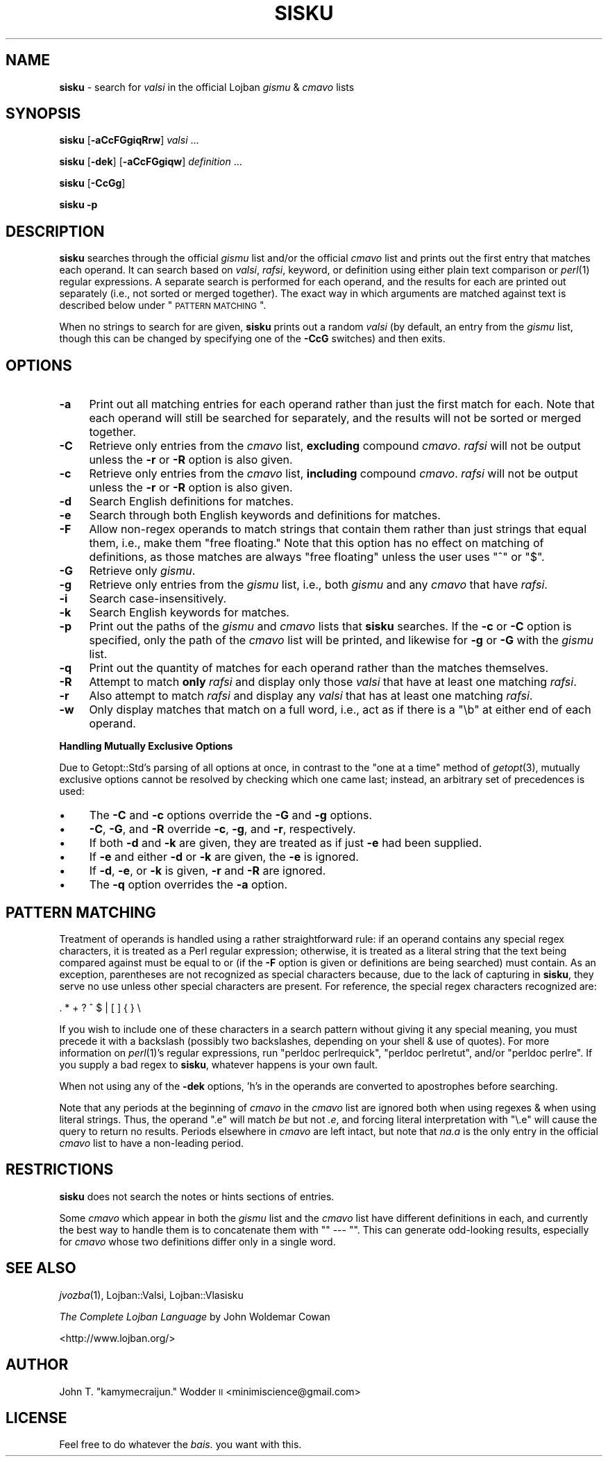 .\" Automatically generated by Pod::Man 2.12 (Pod::Simple 3.05)
.\"
.\" Standard preamble:
.\" ========================================================================
.de Sh \" Subsection heading
.br
.if t .Sp
.ne 5
.PP
\fB\\$1\fR
.PP
..
.de Sp \" Vertical space (when we can't use .PP)
.if t .sp .5v
.if n .sp
..
.de Vb \" Begin verbatim text
.ft CW
.nf
.ne \\$1
..
.de Ve \" End verbatim text
.ft R
.fi
..
.\" Set up some character translations and predefined strings.  \*(-- will
.\" give an unbreakable dash, \*(PI will give pi, \*(L" will give a left
.\" double quote, and \*(R" will give a right double quote.  \*(C+ will
.\" give a nicer C++.  Capital omega is used to do unbreakable dashes and
.\" therefore won't be available.  \*(C` and \*(C' expand to `' in nroff,
.\" nothing in troff, for use with C<>.
.tr \(*W-
.ds C+ C\v'-.1v'\h'-1p'\s-2+\h'-1p'+\s0\v'.1v'\h'-1p'
.ie n \{\
.    ds -- \(*W-
.    ds PI pi
.    if (\n(.H=4u)&(1m=24u) .ds -- \(*W\h'-12u'\(*W\h'-12u'-\" diablo 10 pitch
.    if (\n(.H=4u)&(1m=20u) .ds -- \(*W\h'-12u'\(*W\h'-8u'-\"  diablo 12 pitch
.    ds L" ""
.    ds R" ""
.    ds C` ""
.    ds C' ""
'br\}
.el\{\
.    ds -- \|\(em\|
.    ds PI \(*p
.    ds L" ``
.    ds R" ''
'br\}
.\"
.\" If the F register is turned on, we'll generate index entries on stderr for
.\" titles (.TH), headers (.SH), subsections (.Sh), items (.Ip), and index
.\" entries marked with X<> in POD.  Of course, you'll have to process the
.\" output yourself in some meaningful fashion.
.if \nF \{\
.    de IX
.    tm Index:\\$1\t\\n%\t"\\$2"
..
.    nr % 0
.    rr F
.\}
.\"
.\" Accent mark definitions (@(#)ms.acc 1.5 88/02/08 SMI; from UCB 4.2).
.\" Fear.  Run.  Save yourself.  No user-serviceable parts.
.    \" fudge factors for nroff and troff
.if n \{\
.    ds #H 0
.    ds #V .8m
.    ds #F .3m
.    ds #[ \f1
.    ds #] \fP
.\}
.if t \{\
.    ds #H ((1u-(\\\\n(.fu%2u))*.13m)
.    ds #V .6m
.    ds #F 0
.    ds #[ \&
.    ds #] \&
.\}
.    \" simple accents for nroff and troff
.if n \{\
.    ds ' \&
.    ds ` \&
.    ds ^ \&
.    ds , \&
.    ds ~ ~
.    ds /
.\}
.if t \{\
.    ds ' \\k:\h'-(\\n(.wu*8/10-\*(#H)'\'\h"|\\n:u"
.    ds ` \\k:\h'-(\\n(.wu*8/10-\*(#H)'\`\h'|\\n:u'
.    ds ^ \\k:\h'-(\\n(.wu*10/11-\*(#H)'^\h'|\\n:u'
.    ds , \\k:\h'-(\\n(.wu*8/10)',\h'|\\n:u'
.    ds ~ \\k:\h'-(\\n(.wu-\*(#H-.1m)'~\h'|\\n:u'
.    ds / \\k:\h'-(\\n(.wu*8/10-\*(#H)'\z\(sl\h'|\\n:u'
.\}
.    \" troff and (daisy-wheel) nroff accents
.ds : \\k:\h'-(\\n(.wu*8/10-\*(#H+.1m+\*(#F)'\v'-\*(#V'\z.\h'.2m+\*(#F'.\h'|\\n:u'\v'\*(#V'
.ds 8 \h'\*(#H'\(*b\h'-\*(#H'
.ds o \\k:\h'-(\\n(.wu+\w'\(de'u-\*(#H)/2u'\v'-.3n'\*(#[\z\(de\v'.3n'\h'|\\n:u'\*(#]
.ds d- \h'\*(#H'\(pd\h'-\w'~'u'\v'-.25m'\f2\(hy\fP\v'.25m'\h'-\*(#H'
.ds D- D\\k:\h'-\w'D'u'\v'-.11m'\z\(hy\v'.11m'\h'|\\n:u'
.ds th \*(#[\v'.3m'\s+1I\s-1\v'-.3m'\h'-(\w'I'u*2/3)'\s-1o\s+1\*(#]
.ds Th \*(#[\s+2I\s-2\h'-\w'I'u*3/5'\v'-.3m'o\v'.3m'\*(#]
.ds ae a\h'-(\w'a'u*4/10)'e
.ds Ae A\h'-(\w'A'u*4/10)'E
.    \" corrections for vroff
.if v .ds ~ \\k:\h'-(\\n(.wu*9/10-\*(#H)'\s-2\u~\d\s+2\h'|\\n:u'
.if v .ds ^ \\k:\h'-(\\n(.wu*10/11-\*(#H)'\v'-.4m'^\v'.4m'\h'|\\n:u'
.    \" for low resolution devices (crt and lpr)
.if \n(.H>23 .if \n(.V>19 \
\{\
.    ds : e
.    ds 8 ss
.    ds o a
.    ds d- d\h'-1'\(ga
.    ds D- D\h'-1'\(hy
.    ds th \o'bp'
.    ds Th \o'LP'
.    ds ae ae
.    ds Ae AE
.\}
.rm #[ #] #H #V #F C
.\" ========================================================================
.\"
.IX Title "SISKU 1"
.TH SISKU 1 "2009-06-10" "" ""
.\" For nroff, turn off justification.  Always turn off hyphenation; it makes
.\" way too many mistakes in technical documents.
.if n .ad l
.nh
.SH "NAME"
\&\fBsisku\fR \- search for \fIvalsi\fR in the official Lojban \fIgismu\fR & \fIcmavo\fR lists
.SH "SYNOPSIS"
.IX Header "SYNOPSIS"
\&\fBsisku\fR [\fB\-aCcFGgiqRrw\fR] \fIvalsi\fR ...
.PP
\&\fBsisku\fR [\fB\-dek\fR] [\fB\-aCcFGgiqw\fR] \fIdefinition\fR ...
.PP
\&\fBsisku\fR [\fB\-CcGg\fR]
.PP
\&\fBsisku\fR \fB\-p\fR
.SH "DESCRIPTION"
.IX Header "DESCRIPTION"
\&\fBsisku\fR searches through the official \fIgismu\fR list and/or the official
\&\fIcmavo\fR list and prints out the first entry that matches each operand.  It can
search based on \fIvalsi\fR, \fIrafsi\fR, keyword, or definition using either plain
text comparison or \fIperl\fR\|(1) regular expressions.  A separate search is
performed for each operand, and the results for each are printed out separately
(i.e., not sorted or merged together).  The exact way in which arguments are
matched against text is described below under \*(L"\s-1PATTERN\s0 \s-1MATCHING\s0\*(R".
.PP
When no strings to search for are given, \fBsisku\fR prints out a random \fIvalsi\fR
(by default, an entry from the \fIgismu\fR list, though this can be changed by
specifying one of the \fB\-CcG\fR switches) and then exits.
.SH "OPTIONS"
.IX Header "OPTIONS"
.IP "\fB\-a\fR" 4
.IX Item "-a"
Print out all matching entries for each operand rather than just the first
match for each.  Note that each operand will still be searched for separately,
and the results will not be sorted or merged together.
.IP "\fB\-C\fR" 4
.IX Item "-C"
Retrieve only entries from the \fIcmavo\fR list, \fBexcluding\fR compound \fIcmavo\fR.
\&\fIrafsi\fR will not be output unless the \fB\-r\fR or \fB\-R\fR option is also given.
.IP "\fB\-c\fR" 4
.IX Item "-c"
Retrieve only entries from the \fIcmavo\fR list, \fBincluding\fR compound \fIcmavo\fR.
\&\fIrafsi\fR will not be output unless the \fB\-r\fR or \fB\-R\fR option is also given.
.IP "\fB\-d\fR" 4
.IX Item "-d"
Search English definitions for matches.
.IP "\fB\-e\fR" 4
.IX Item "-e"
Search through both English keywords and definitions for matches.
.IP "\fB\-F\fR" 4
.IX Item "-F"
Allow non-regex operands to match strings that contain them rather than just
strings that equal them, i.e., make them \*(L"free floating.\*(R"  Note that this
option has no effect on matching of definitions, as those matches are always
\&\*(L"free floating\*(R" unless the user uses \f(CW\*(C`^\*(C'\fR or \f(CW\*(C`$\*(C'\fR.
.IP "\fB\-G\fR" 4
.IX Item "-G"
Retrieve only \fIgismu\fR.
.IP "\fB\-g\fR" 4
.IX Item "-g"
Retrieve only entries from the \fIgismu\fR list, i.e., both \fIgismu\fR and any
\&\fIcmavo\fR that have \fIrafsi\fR.
.IP "\fB\-i\fR" 4
.IX Item "-i"
Search case-insensitively.
.IP "\fB\-k\fR" 4
.IX Item "-k"
Search English keywords for matches.
.IP "\fB\-p\fR" 4
.IX Item "-p"
Print out the paths of the \fIgismu\fR and \fIcmavo\fR lists that \fBsisku\fR searches.
If the \fB\-c\fR or \fB\-C\fR option is specified, only the path of the \fIcmavo\fR list
will be printed, and likewise for \fB\-g\fR or \fB\-G\fR with the \fIgismu\fR list.
.IP "\fB\-q\fR" 4
.IX Item "-q"
Print out the quantity of matches for each operand rather than the matches
themselves.
.IP "\fB\-R\fR" 4
.IX Item "-R"
Attempt to match \fBonly\fR \fIrafsi\fR and display only those \fIvalsi\fR that have at
least one matching \fIrafsi\fR.
.IP "\fB\-r\fR" 4
.IX Item "-r"
Also attempt to match \fIrafsi\fR and display any \fIvalsi\fR that has at least one
matching \fIrafsi\fR.
.IP "\fB\-w\fR" 4
.IX Item "-w"
Only display matches that match on a full word, i.e., act as if there is a
\&\f(CW\*(C`\eb\*(C'\fR at either end of each operand.
.Sh "Handling Mutually Exclusive Options"
.IX Subsection "Handling Mutually Exclusive Options"
Due to Getopt::Std's parsing of all options at once, in contrast to the \*(L"one at
a time\*(R" method of \fIgetopt\fR\|(3), mutually exclusive options cannot be resolved
by checking which one came last; instead, an arbitrary set of precedences is
used:
.IP "\(bu" 4
The \fB\-C\fR and \fB\-c\fR options override the \fB\-G\fR and \fB\-g\fR options.
.IP "\(bu" 4
\&\fB\-C\fR, \fB\-G\fR, and \fB\-R\fR override \fB\-c\fR, \fB\-g\fR, and \fB\-r\fR, respectively.
.IP "\(bu" 4
If both \fB\-d\fR and \fB\-k\fR are given, they are treated as if just \fB\-e\fR had been
supplied.
.IP "\(bu" 4
If \fB\-e\fR and either \fB\-d\fR or \fB\-k\fR are given, the \fB\-e\fR is ignored.
.IP "\(bu" 4
If \fB\-d\fR, \fB\-e\fR, or \fB\-k\fR is given, \fB\-r\fR and \fB\-R\fR are ignored.
.IP "\(bu" 4
The \fB\-q\fR option overrides the \fB\-a\fR option.
.SH "PATTERN MATCHING"
.IX Header "PATTERN MATCHING"
Treatment of operands is handled using a rather straightforward rule: if an
operand contains any special regex characters, it is treated as a Perl regular
expression; otherwise, it is treated as a literal string that the text being
compared against must be equal to or (if the \fB\-F\fR option is given or
definitions are being searched) must contain.  As an exception, parentheses are
not recognized as special characters because, due to the lack of capturing in
\&\fBsisku\fR, they serve no use unless other special characters are present.  For
reference, the special regex characters recognized are:
.PP
.Vb 1
\&    . * + ? ^ $ | [ ] { } \e
.Ve
.PP
If you wish to include one of these characters in a search pattern without
giving it any special meaning, you must precede it with a backslash (possibly
two backslashes, depending on your shell & use of quotes).  For more
information on \fIperl\fR\|(1)'s regular expressions, run \f(CW\*(C`perldoc perlrequick\*(C'\fR,
\&\f(CW\*(C`perldoc perlretut\*(C'\fR, and/or \f(CW\*(C`perldoc perlre\*(C'\fR.  If you supply a bad regex to
\&\fBsisku\fR, whatever happens is your own fault.
.PP
When not using any of the \fB\-dek\fR options, 'h's in the operands are converted
to apostrophes before searching.
.PP
Note that any periods at the beginning of \fIcmavo\fR in the \fIcmavo\fR list are
ignored both when using regexes & when using literal strings.  Thus, the
operand \f(CW\*(C`.e\*(C'\fR will match \fIbe\fR but not \fI.e\fR, and forcing literal
interpretation with \f(CW\*(C`\e.e\*(C'\fR will cause the query to return no results.  Periods
elsewhere in \fIcmavo\fR are left intact, but note that \fIna.a\fR is the only entry
in the official \fIcmavo\fR list to have a non-leading period.
.SH "RESTRICTIONS"
.IX Header "RESTRICTIONS"
\&\fBsisku\fR does not search the notes or hints sections of entries.
.PP
Some \fIcmavo\fR which appear in both the \fIgismu\fR list and the \fIcmavo\fR list have
different definitions in each, and currently the best way to handle them is to
concatenate them with "\f(CW\*(C` \-\-\- \*(C'\fR".  This can generate odd-looking results,
especially for \fIcmavo\fR whose two definitions differ only in a single word.
.SH "SEE ALSO"
.IX Header "SEE ALSO"
\&\fIjvozba\fR\|(1), Lojban::Valsi, Lojban::Vlasisku
.PP
\&\fIThe Complete Lojban Language\fR by John Woldemar Cowan
.PP
<http://www.lojban.org/>
.SH "AUTHOR"
.IX Header "AUTHOR"
John T. \*(L"kamymecraijun.\*(R" Wodder \s-1II\s0 <minimiscience@gmail.com>
.SH "LICENSE"
.IX Header "LICENSE"
Feel free to do whatever the \fIbais.\fR you want with this.
